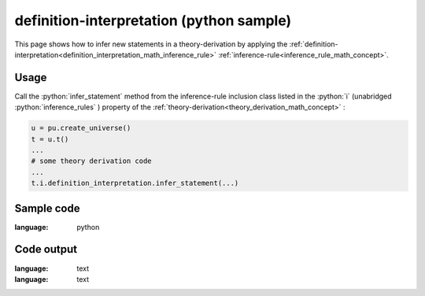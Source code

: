 .. _definition_interpretation_python_sample:

..
   rst file generated by generate_docs_inference_rules.py.

.. role:: python(code)
    :language: py

definition-interpretation (python sample)
============================================

.. tags:: definition-interpretation, python, sample

.. seealso::
   :ref:`math concept<definition_interpretation_math_inference_rule>` | :ref:`python declaration class<definition_interpretation_declaration_python_class>` | :ref:`python inclusion class<definition_interpretation_inclusion_python_class>`

This page shows how to infer new statements in a theory-derivation by applying the :ref:`definition-interpretation<definition_interpretation_math_inference_rule>` :ref:`inference-rule<inference_rule_math_concept>`.

Usage
----------------------

Call the :python:`infer_statement` method from the inference-rule inclusion class listed in the :python:`i` (unabridged :python:`inference_rules` ) property of the :ref:`theory-derivation<theory_derivation_math_concept>` :

.. code-block:: python

   u = pu.create_universe()
   t = u.t()
   ...
   # some theory derivation code
   ...
   t.i.definition_interpretation.infer_statement(...)

Sample code
----------------------

.. literalinclude :: ../../../../src/sample/sample_definition_interpretation.py
:language: python

Code output
-----------------------

.. tabs::

   .. tab:: Unicode

      .. literalinclude :: ../../../../data/sample_definition_interpretation_unicode.txt
:language: text

   .. tab:: Plaintext

      .. literalinclude :: ../../../../data/sample_definition_interpretation_plaintext.txt
:language: text

   .. tab:: LaTeX

      Will be provided in a future version.

   .. tab:: HTML

      Will be provided in a future version.